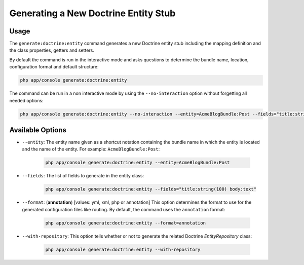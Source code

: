 Generating a New Doctrine Entity Stub
=====================================

Usage
-----

The ``generate:doctrine:entity`` command generates a new Doctrine entity stub
including the mapping definition and the class properties, getters and setters.

By default the command is run in the interactive mode and asks questions to
determine the bundle name, location, configuration format and default
structure:

.. code-block:: bash

    php app/console generate:doctrine:entity

The command can be run in a non interactive mode by using the
``--no-interaction`` option without forgetting all needed options:

.. code-block:: bash

    php app/console generate:doctrine:entity --no-interaction --entity=AcmeBlogBundle:Post --fields="title:string(100) body:text" --format=xml

Available Options
-----------------

* ``--entity``: The entity name given as a shortcut notation containing the
  bundle name in which the entity is located and the name of the entity. For
  example: ``AcmeBlogBundle:Post``:

    .. code-block:: bash

        php app/console generate:doctrine:entity --entity=AcmeBlogBundle:Post

* ``--fields``: The list of fields to generate in the entity class:

    .. code-block:: bash

        php app/console generate:doctrine:entity --fields="title:string(100) body:text"

* ``--format``: (**annotation**) [values: yml, xml, php or annotation] This
  option determines the format to use for the generated configuration files
  like routing. By default, the command uses the ``annotation`` format:

    .. code-block:: bash

        php app/console generate:doctrine:entity --format=annotation

* ``--with-repository``: This option tells whether or not to generate the
  related Doctrine `EntityRepository` class:

    .. code-block:: bash

        php app/console generate:doctrine:entity --with-repository
